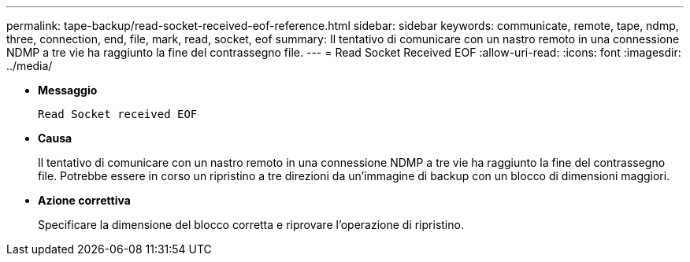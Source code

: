 ---
permalink: tape-backup/read-socket-received-eof-reference.html 
sidebar: sidebar 
keywords: communicate, remote, tape, ndmp, three, connection, end, file, mark, read, socket, eof 
summary: Il tentativo di comunicare con un nastro remoto in una connessione NDMP a tre vie ha raggiunto la fine del contrassegno file. 
---
= Read Socket Received EOF
:allow-uri-read: 
:icons: font
:imagesdir: ../media/


* *Messaggio*
+
`Read Socket received EOF`

* *Causa*
+
Il tentativo di comunicare con un nastro remoto in una connessione NDMP a tre vie ha raggiunto la fine del contrassegno file. Potrebbe essere in corso un ripristino a tre direzioni da un'immagine di backup con un blocco di dimensioni maggiori.

* *Azione correttiva*
+
Specificare la dimensione del blocco corretta e riprovare l'operazione di ripristino.


